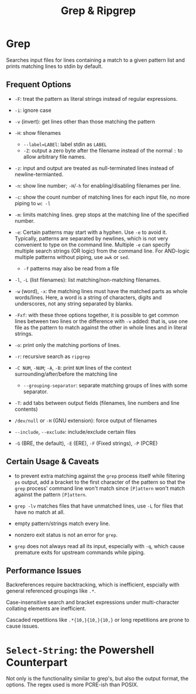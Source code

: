 #+title: Grep & Ripgrep

* Grep

Searches input files for lines containing a match to a given pattern list and
prints matching lines to stdin by default.

** Frequent Options

- =-F=: treat the pattern as literal strings instead of regular expressions.

- =-i=: ignore case

- =-v= (invert): get lines other than those matching the pattern

- =-H=: show filenames
  + ~--label=LABEl~: label stdin as =LABEL=
  + =-Z=: output a zero byte after the filename instead of the normal =:= to
    allow arbitrary file names.

- =-z=: input and output are treated as null-terminated lines instead of newline-termianted.

- =-n=: show line number; =-H=​/​=-h= for enabling/disabling filenames per line.

- =-c=: show the count number of matching lines for each input file, no more piping to =wc -l=

- =-m=: limits matching lines. grep stops at the matching line of the specified number.

- =-e=: Certain patterns may start with a hyphen. Use =-e= to avoid it.
  Typically, patterns are separated by newlines, which is not very convenient to
  type on the command line. Multiple =-e= can specify multiple search strings (OR logic) from the command line. For AND-logic multiple patterns without piping, use =awk= or =sed=.
  + =-f= patterns may also be read from a file

- =-l=, =-L= (list filenames): list matching/non-matching filenames.

- =-w= (word), =-x=: the matching lines must have the matched parts as whole
  words/lines. Here, a word is a string of characters, digits and underscores,
  not any string separated by blanks.

- =-Fxf=: with these three options together, it is possible to get common lines between two lines or the difference with =-v= added: that is, use one file as the pattern to match against the other in whole lines and in literal strings.

- =-o=: print only the matching portions of lines.

- =-r=: recursive search as =ripgrep=

- =-C NUM=, =-NUM=; =-A=, =-B=: print =NUM= lines of the context
  surrounding/after/before the matching line
  - =--grouping-separator=: separate matching groups of lines with some separator.

- =-T=: add tabs between output fields (filenames, line numbers and line contents)

- =/dev/null= or =-H= (GNU extension): force output of filenames

- =--include=, =--exclude=: include/exclude certain files

- =-G= (BRE, the default), =-E= (ERE), =-F= (Fixed strings), =-P= (PCRE)

** Certain Usage & Caveats

- to prevent extra matching against the =grep= process itself while filtering
  =ps= output, add a bracket to the first character of the pattern so that the =grep= process' command
  line won't match since =[P]attern= won't match against the pattern =[P]attern=.

- =grep -lv= matches files that have unmatched lines, use =-L= for files that
  have no match at all.

- empty pattern/strings match every line.

- nonzero exit status is not an error for =grep=.

- =grep= does not always read all its input, especially with =-q=, which cause premature exits for
  upstream commands while piping.

** Performance Issues

Backreferences require backtracking, which is inefficient, espcially with
general referenced groupings like =.*=.

Case-insensitive search and bracket expressions under
multi-character  collating elements are inefficient.

Cascaded repetitions like =.*{10,}{10,}{10,}= or long repetitions are prone to cause issues.

* =Select-String=: the Powershell Counterpart

Not only is the functionality similar to grep's, but also the output format, the
options. The regex used is more PCRE-ish than POSIX.
